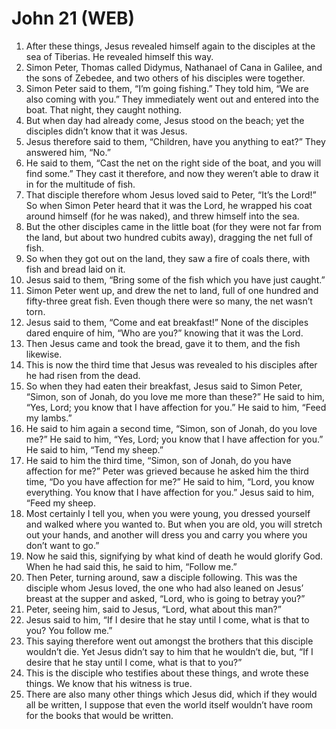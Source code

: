 * John 21 (WEB)
:PROPERTIES:
:ID: WEB/43-JHN21
:END:

1. After these things, Jesus revealed himself again to the disciples at the sea of Tiberias. He revealed himself this way.
2. Simon Peter, Thomas called Didymus, Nathanael of Cana in Galilee, and the sons of Zebedee, and two others of his disciples were together.
3. Simon Peter said to them, “I’m going fishing.” They told him, “We are also coming with you.” They immediately went out and entered into the boat. That night, they caught nothing.
4. But when day had already come, Jesus stood on the beach; yet the disciples didn’t know that it was Jesus.
5. Jesus therefore said to them, “Children, have you anything to eat?” They answered him, “No.”
6. He said to them, “Cast the net on the right side of the boat, and you will find some.” They cast it therefore, and now they weren’t able to draw it in for the multitude of fish.
7. That disciple therefore whom Jesus loved said to Peter, “It’s the Lord!” So when Simon Peter heard that it was the Lord, he wrapped his coat around himself (for he was naked), and threw himself into the sea.
8. But the other disciples came in the little boat (for they were not far from the land, but about two hundred cubits away), dragging the net full of fish.
9. So when they got out on the land, they saw a fire of coals there, with fish and bread laid on it.
10. Jesus said to them, “Bring some of the fish which you have just caught.”
11. Simon Peter went up, and drew the net to land, full of one hundred and fifty-three great fish. Even though there were so many, the net wasn’t torn.
12. Jesus said to them, “Come and eat breakfast!” None of the disciples dared enquire of him, “Who are you?” knowing that it was the Lord.
13. Then Jesus came and took the bread, gave it to them, and the fish likewise.
14. This is now the third time that Jesus was revealed to his disciples after he had risen from the dead.
15. So when they had eaten their breakfast, Jesus said to Simon Peter, “Simon, son of Jonah, do you love me more than these?” He said to him, “Yes, Lord; you know that I have affection for you.” He said to him, “Feed my lambs.”
16. He said to him again a second time, “Simon, son of Jonah, do you love me?” He said to him, “Yes, Lord; you know that I have affection for you.” He said to him, “Tend my sheep.”
17. He said to him the third time, “Simon, son of Jonah, do you have affection for me?” Peter was grieved because he asked him the third time, “Do you have affection for me?” He said to him, “Lord, you know everything. You know that I have affection for you.” Jesus said to him, “Feed my sheep.
18. Most certainly I tell you, when you were young, you dressed yourself and walked where you wanted to. But when you are old, you will stretch out your hands, and another will dress you and carry you where you don’t want to go.”
19. Now he said this, signifying by what kind of death he would glorify God. When he had said this, he said to him, “Follow me.”
20. Then Peter, turning around, saw a disciple following. This was the disciple whom Jesus loved, the one who had also leaned on Jesus’ breast at the supper and asked, “Lord, who is going to betray you?”
21. Peter, seeing him, said to Jesus, “Lord, what about this man?”
22. Jesus said to him, “If I desire that he stay until I come, what is that to you? You follow me.”
23. This saying therefore went out amongst the brothers that this disciple wouldn’t die. Yet Jesus didn’t say to him that he wouldn’t die, but, “If I desire that he stay until I come, what is that to you?”
24. This is the disciple who testifies about these things, and wrote these things. We know that his witness is true.
25. There are also many other things which Jesus did, which if they would all be written, I suppose that even the world itself wouldn’t have room for the books that would be written.
